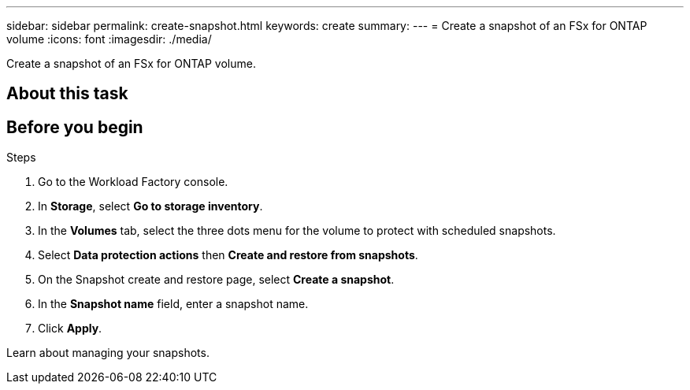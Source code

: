---
sidebar: sidebar
permalink: create-snapshot.html
keywords: create
summary: 
---
= Create a snapshot of an FSx for ONTAP volume
:icons: font
:imagesdir: ./media/

[.lead]
Create a snapshot of an FSx for ONTAP volume.

== About this task

== Before you begin

.Steps
. Go to the Workload Factory console. 
. In *Storage*, select *Go to storage inventory*. 
. In the *Volumes* tab, select the three dots menu for the volume to protect with scheduled snapshots. 
. Select *Data protection actions* then *Create and restore from snapshots*. 
. On the Snapshot create and restore page, select *Create a snapshot*.
. In the *Snapshot name* field, enter a snapshot name. 
. Click *Apply*. 

Learn about managing your snapshots. 
